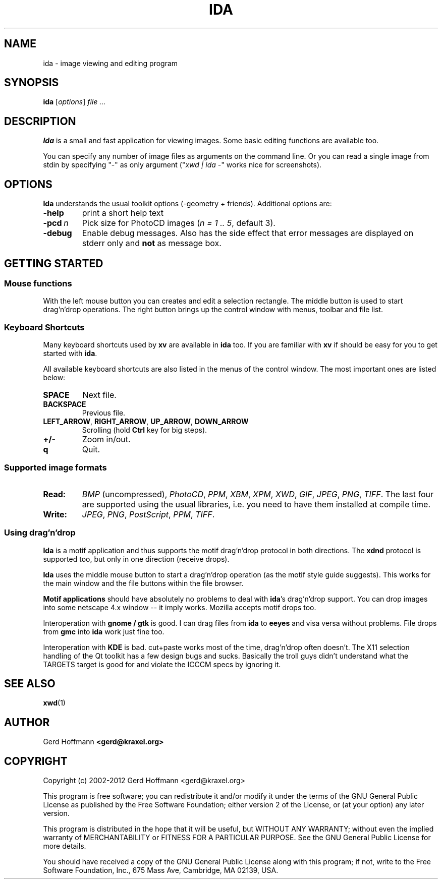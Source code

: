 .TH IDA 1 "(c) 2001-2012 Gerd Hoffmann" "IDA 2.08" "Image viewing and editing program"
\#
\#
.SH NAME
ida - image viewing and editing program
\#
\#
.SH SYNOPSIS
\fBida\fP [\fIoptions\fP] \fIfile ...\fP
\#
\#
.SH DESCRIPTION
.BR Ida
is a small and fast application for viewing images. Some basic editing functions
are available too.
.P
You can specify any number of image files as arguments on the command line. Or
you can read a single image from stdin by specifying "-" as only argument ("\fIxwd
| ida -\fP" works nice for screenshots).
\#
\#
.SH OPTIONS
.BR Ida
understands the usual toolkit options (-geometry + friends). Additional options
are:
.TP
.B -help
print a short help text
.TP
.BI "-pcd" "\ n"
Pick size for PhotoCD images (\fIn = 1 .. 5\fP, default 3).
.TP
.B -debug
Enable debug messages. Also has the side effect that error messages are
displayed on stderr only and \fBnot\fP as message box.
\#
\#
.SH "GETTING STARTED"
.SS Mouse functions
.P
With the left mouse button you can creates and edit a selection rectangle. The
middle button is used to start drag'n'drop operations. The right button brings
up the control window with menus, toolbar and file list.
.SS Keyboard Shortcuts
.P
Many keyboard shortcuts used by
.BR xv
are available in
.BR ida
too. If you are familiar
with
.BR xv
if should be easy for you to get started with
.BR "ida" "."
.P
All available keyboard shortcuts are also listed in the menus of the control
window. The most important ones are listed below:
.TP
\fBSPACE\fP
Next file.
.TP
\fBBACKSPACE\fP
Previous file.
.TP
\fBLEFT_ARROW\fP, \fBRIGHT_ARROW\fP, \fBUP_ARROW\fP, \fBDOWN_ARROW\fP
Scrolling (hold \fBCtrl\fP key for big steps).
.TP
\fB+/-\fP
Zoom in/out.
.TP
\fBq\fP
Quit.
.SS Supported image formats
.TP
.B Read:
\fIBMP\fP (uncompressed), \fIPhotoCD\fP, \fIPPM\fP, \fIXBM\fP, \fIXPM\fP,
\fIXWD\fP, \fIGIF\fP, \fIJPEG\fP, \fIPNG\fP, \fITIFF\fP. The last four are
supported using the usual libraries, i.e. you need to have them installed at
compile time.
.TP
.B Write:
\fIJPEG\fP, \fIPNG\fP, \fIPostScript\fP, \fIPPM\fP, \fITIFF\fP.
.SS Using drag'n'drop
.B Ida
is a motif application and thus supports the motif drag'n'drop protocol in both
directions. The \fBxdnd\fP protocol is supported too, but only in one direction
(receive drops).
.P
.BR Ida
uses the middle mouse button to start a drag'n'drop operation (as the motif
style guide suggests). This works for the main window and the file buttons
within the file browser.
.P
.B Motif applications
should have absolutely no problems to deal with
.BR "ida" "'s"
drag'n'drop support. You can drop images into some netscape 4.x window -- it
imply works. Mozilla accepts motif drops too.
.P
Interoperation with 
.B gnome / gtk
is good. I can drag files from
.BR ida
to
.BR eeyes
and visa versa without problems. File drops from
.BR gmc
into
.BR ida
work just fine too.
.P
Interoperation with
.B KDE
is bad. cut+paste works most of the time, drag'n'drop often doesn't. The X11
selection handling of the Qt toolkit has a few design bugs and sucks. Basically
the troll guys didn't understand what the TARGETS target is good for and violate
the ICCCM specs by ignoring it.
\#
\#
.SH "SEE ALSO"
.BR xwd (1)
\#
\#
.SH AUTHOR
Gerd Hoffmann
.BR <gerd@kraxel.org>
\#
\#
.SH COPYRIGHT
Copyright (c) 2002-2012 Gerd Hoffmann <gerd@kraxel.org>
.P
This program is free software; you can redistribute it and/or modify it under
the terms of the GNU General Public License as published by the Free Software
Foundation; either version 2 of the License, or (at your option) any later
version.
.P
This program is distributed in the hope that it will be useful, but WITHOUT ANY
WARRANTY; without even the implied warranty of MERCHANTABILITY or FITNESS FOR A
PARTICULAR PURPOSE. See the GNU General Public License for more details.
.P
You should have received a copy of the GNU General Public License along with
this program; if not, write to the Free Software Foundation, Inc., 675 Mass Ave,
Cambridge, MA 02139, USA.
